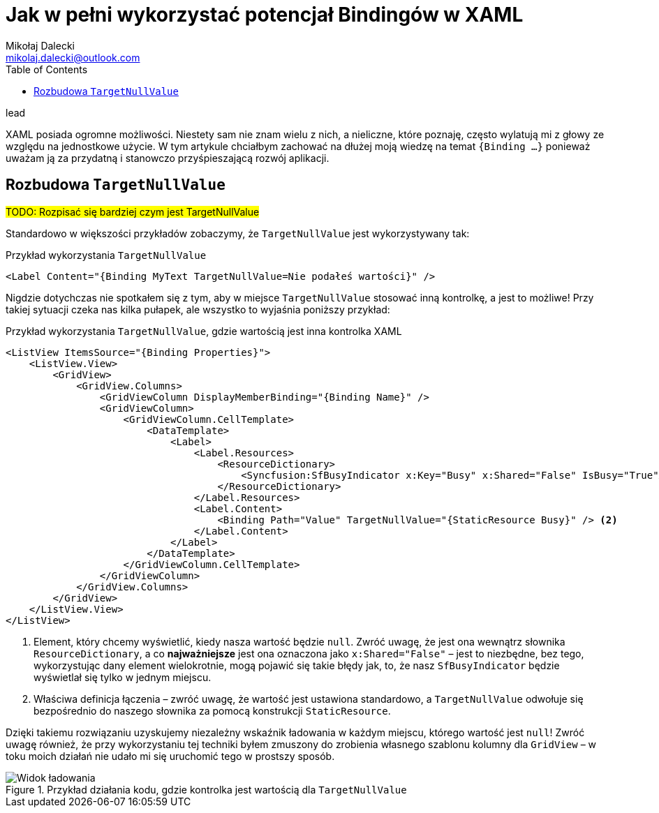 = Jak w pełni wykorzystać potencjał Bindingów w ((XAML))
Mikołaj Dalecki <mikolaj.dalecki@outlook.com>
:toc:
:source-highlighter: pygments

.lead
XAML posiada ogromne możliwości. 
Niestety sam nie znam wielu z nich, a nieliczne, które poznaję, często wylatują mi z głowy ze względu na jednostkowe użycie. 
W tym artykule chciałbym zachować na dłużej moją wiedzę na temat `{((Binding)) …}` ponieważ uważam ją za przydatną i stanowczo przyśpieszającą rozwój aplikacji. 

== Rozbudowa `((TargetNullValue))`

#TODO: Rozpisać się bardziej czym jest TargetNullValue#

Standardowo w większości przykładów zobaczymy, że `TargetNullValue` jest wykorzystywany tak:

[source,xml]
.Przykład wykorzystania `((TargetNullValue))`
----
<Label Content="{Binding MyText TargetNullValue=Nie podałeś wartości}" />
----

Nigdzie dotychczas nie spotkałem się z tym, aby w miejsce `TargetNullValue` stosować inną kontrolkę, a jest to możliwe!
Przy takiej sytuacji czeka nas kilka pułapek, ale wszystko to wyjaśnia poniższy przykład:

[source,xml]]
.Przykład wykorzystania `((TargetNullValue))`, gdzie wartością jest inna kontrolka XAML
----
<ListView ItemsSource="{Binding Properties}">
    <ListView.View>
        <GridView>
            <GridView.Columns>
                <GridViewColumn DisplayMemberBinding="{Binding Name}" />
                <GridViewColumn>
                    <GridViewColumn.CellTemplate>
                        <DataTemplate>
                            <Label>
                                <Label.Resources>
                                    <ResourceDictionary>
                                        <Syncfusion:SfBusyIndicator x:Key="Busy" x:Shared="False" IsBusy="True"AnimationType="Message" /> <1>
                                    </ResourceDictionary>
                                </Label.Resources>
                                <Label.Content>
                                    <Binding Path="Value" TargetNullValue="{StaticResource Busy}" /> <2>
                                </Label.Content>
                            </Label>
                        </DataTemplate>
                    </GridViewColumn.CellTemplate>
                </GridViewColumn>
            </GridView.Columns>
        </GridView>
    </ListView.View>
</ListView>
----
<1> Element, który chcemy wyświetlić, kiedy nasza wartość będzie `null`. 
Zwróć uwagę, że jest ona wewnątrz słownika `((ResourceDictionary))`, a co *najważniejsze* jest ona oznaczona jako `((x:Shared))="False"` – jest to niezbędne, bez tego, wykorzystując dany element wielokrotnie, mogą pojawić się takie błędy jak, to, że nasz `((SfBusyIndicator))` będzie wyświetlał się tylko w jednym miejscu. 
<1> Właściwa definicja łączenia – zwróć uwagę, że wartość jest ustawiona standardowo, a `TargetNullValue` odwołuje się bezpośrednio do naszego słownika za pomocą konstrukcji `((StaticResource))`. 

Dzięki takiemu rozwiązaniu uzyskujemy niezależny wskaźnik ładowania w każdym miejscu, którego wartość jest `null`!
Zwróć uwagę również, że przy wykorzystaniu tej techniki byłem zmuszony do zrobienia własnego szablonu kolumny dla `((GridView))` – w toku moich działań nie udało mi się uruchomić tego w prostszy sposób.

.Przykład działania kodu, gdzie kontrolka jest wartością dla `((TargetNullValue))`
image::img/Xaml-binding-zaawansowane-techniki.gif[Widok ładowania]

